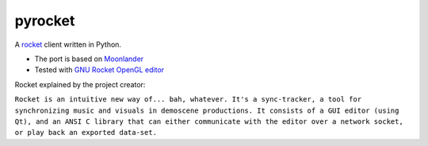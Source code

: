 
pyrocket
========

A `rocket <https://github.com/rocket/rocket>`__ client written in Python.

- The port is based on `Moonlander <https://github.com/anttihirvonen/moonlander>`_
- Tested with `GNU Rocket OpenGL editor <https://github.com/emoon/rocket>`_


Rocket explained by the project creator:

``Rocket is an intuitive new way of... bah, whatever. It's a sync-tracker, a tool for
synchronizing music and visuals in demoscene productions. It consists of a GUI editor
(using Qt), and an ANSI C library that can either communicate with the editor over a
network socket, or play back an exported data-set.``


